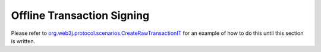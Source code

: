 Offline Transaction Signing
===========================

Please refer to `org.web3j.protocol.scenarios.CreateRawTransactionIT <https://github.com/web3j/web3j/blob/master/src/integration-test/java/org/web3j/protocol/scenarios/CreateRawTransactionIT.java>`_ for an example of how to do this until this section is written.